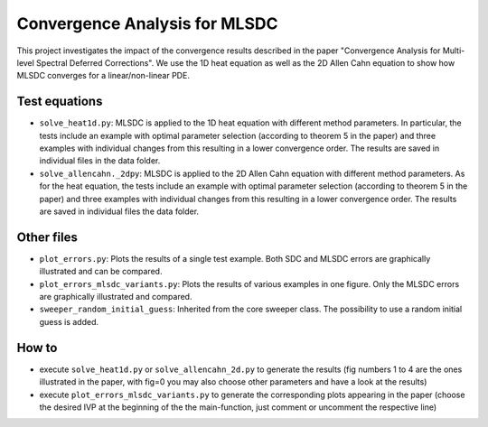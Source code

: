 Convergence Analysis for MLSDC
==============================

This project investigates the impact of the convergence results described in the paper "Convergence Analysis for Multi-level Spectral Deferred Corrections".
We use the 1D heat equation as well as the 2D Allen Cahn equation to show how MLSDC converges for a linear/non-linear PDE.

Test equations
--------------

- ``solve_heat1d.py``: MLSDC is applied to the 1D heat equation with different method parameters. In particular, the tests include an example with optimal parameter selection (according to theorem 5 in the paper) and three examples with individual changes from this resulting in a lower convergence order. The results are saved in individual files in the data folder.
- ``solve_allencahn._2dpy``: MLSDC is applied to the 2D Allen Cahn equation with different method parameters. As for the heat equation, the tests include an example with optimal parameter selection (according to theorem 5 in the paper) and three examples with individual changes from this resulting in a lower convergence order. The results are saved in individual files the data folder.

Other files
-----------

- ``plot_errors.py``: Plots the results of a single test example. Both SDC and MLSDC errors are graphically illustrated and can be compared.
- ``plot_errors_mlsdc_variants.py``: Plots the results of various examples in one figure. Only the MLSDC errors are graphically illustrated and compared.
- ``sweeper_random_initial_guess``: Inherited from the core sweeper class. The possibility to use a random initial guess is added.

How to
------

- execute ``solve_heat1d.py`` or ``solve_allencahn_2d.py`` to generate the results (fig numbers 1 to 4 are the ones illustrated in the paper, with fig=0 you may also choose other parameters and have a look at the results)
- execute ``plot_errors_mlsdc_variants.py`` to generate the corresponding plots appearing in the paper (choose the desired IVP at the beginning of the the main-function, just comment or uncomment the respective line)
